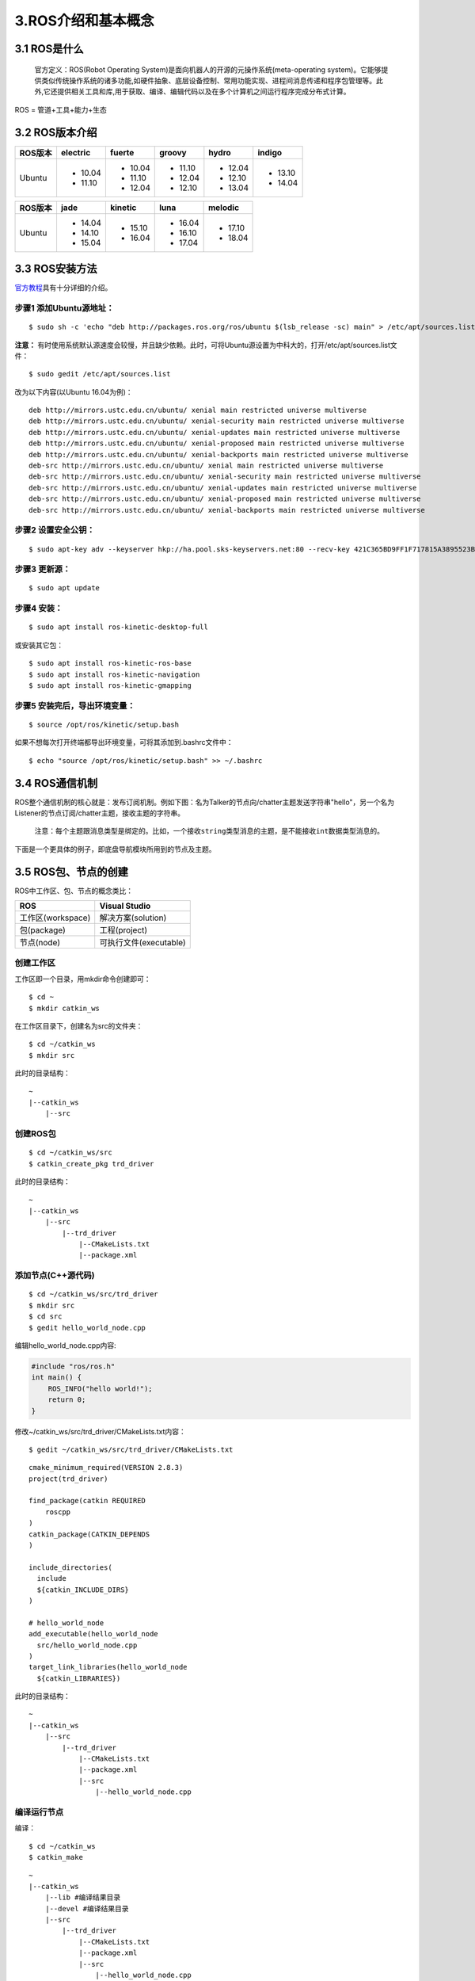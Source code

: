 3.ROS介绍和基本概念
===================

3.1 ROS是什么
~~~~~~~~~~~~~~~

    官方定义：ROS(Robot Operating System)是面向机器人的开源的元操作系统(meta-operating system)。它能够提供类似传统操作系统的诸多功能,如硬件抽象、底层设备控制、常用功能实现、进程间消息传递和程序包管理等。此外,它还提供相关工具和库,用于获取、编译、编辑代码以及在多个计算机之间运行程序完成分布式计算。

ROS = 管道+工具+能力+生态

.. figure:: images/ros_equation.png
   :alt: 

3.2 ROS版本介绍
~~~~~~~~~~~~~~~~

+---------+----------+---------+---------+---------+---------+
| ROS版本 | electric | fuerte  | groovy  |  hydro  | indigo  |
+=========+==========+=========+=========+=========+=========+
| Ubuntu  | - 10.04  | - 10.04 | - 11.10 | - 12.04 | - 13.10 |
|         | - 11.10  | - 11.10 | - 12.04 | - 12.10 | - 14.04 |
|         |          | - 12.04 | - 12.10 | - 13.04 |         |
+---------+----------+---------+---------+---------+---------+

+---------+---------+----------+---------+---------+
| ROS版本 |  jade   | kinetic  |  luna   | melodic |
+=========+=========+==========+=========+=========+
| Ubuntu  | - 14.04 | - 15.10  | - 16.04 | - 17.10 |
|         | - 14.10 | - 16.04  | - 16.10 | - 18.04 |
|         | - 15.04 |          | - 17.04 |         |
+---------+---------+----------+---------+---------+

3.3 ROS安装方法
~~~~~~~~~~~~~~~~~

`官方教程 <http://wiki.ros.org/kinetic/Installation/Ubuntu>`__\ 具有十分详细的介绍。

步骤1 添加Ubuntu源地址：
^^^^^^^^^^^^^^^^^^^^^^^^

::

    $ sudo sh -c 'echo "deb http://packages.ros.org/ros/ubuntu $(lsb_release -sc) main" > /etc/apt/sources.list.d/ros-latest.list'

**注意：** 有时使用系统默认源速度会较慢，并且缺少依赖。此时，可将Ubuntu源设置为中科大的，打开/etc/apt/sources.list文件：

::

    $ sudo gedit /etc/apt/sources.list

改为以下内容(以Ubuntu 16.04为例)：

::

    deb http://mirrors.ustc.edu.cn/ubuntu/ xenial main restricted universe multiverse
    deb http://mirrors.ustc.edu.cn/ubuntu/ xenial-security main restricted universe multiverse
    deb http://mirrors.ustc.edu.cn/ubuntu/ xenial-updates main restricted universe multiverse
    deb http://mirrors.ustc.edu.cn/ubuntu/ xenial-proposed main restricted universe multiverse
    deb http://mirrors.ustc.edu.cn/ubuntu/ xenial-backports main restricted universe multiverse
    deb-src http://mirrors.ustc.edu.cn/ubuntu/ xenial main restricted universe multiverse
    deb-src http://mirrors.ustc.edu.cn/ubuntu/ xenial-security main restricted universe multiverse
    deb-src http://mirrors.ustc.edu.cn/ubuntu/ xenial-updates main restricted universe multiverse
    deb-src http://mirrors.ustc.edu.cn/ubuntu/ xenial-proposed main restricted universe multiverse
    deb-src http://mirrors.ustc.edu.cn/ubuntu/ xenial-backports main restricted universe multiverse


步骤2 设置安全公钥：
^^^^^^^^^^^^^^^^^^^^

::

    $ sudo apt-key adv --keyserver hkp://ha.pool.sks-keyservers.net:80 --recv-key 421C365BD9FF1F717815A3895523BAEEB01FA116

步骤3 更新源：
^^^^^^^^^^^^^^

::

    $ sudo apt update

步骤4 安装：
^^^^^^^^^^^^

::

    $ sudo apt install ros-kinetic-desktop-full

或安装其它包： 

::

    $ sudo apt install ros-kinetic-ros-base
    $ sudo apt install ros-kinetic-navigation
    $ sudo apt install ros-kinetic-gmapping

步骤5 安装完后，导出环境变量：
^^^^^^^^^^^^^^^^^^^^^^^^^^^^^^

::

    $ source /opt/ros/kinetic/setup.bash

如果不想每次打开终端都导出环境变量，可将其添加到.bashrc文件中：

::

    $ echo "source /opt/ros/kinetic/setup.bash" >> ~/.bashrc

3.4 ROS通信机制
~~~~~~~~~~~~~~~~

ROS整个通信机制的核心就是：发布订阅机制。例如下图：名为Talker的节点向/chatter主题发送字符串"hello"，另一个名为Listener的节点订阅/chatter主题，接收主题的字符串。

    ``注意：每个主题跟消息类型是绑定的。比如，一个接收string类型消息的主题，是不能接收int数据类型消息的。``

.. figure:: images/ros-node-topic.png
   :alt: 
   :width: 500px
   :align: center

下面是一个更具体的例子，即底盘导航模块所用到的节点及主题。

.. figure:: images/rosnav-node-topic.png
   :alt: 
   :width: 500px
   :align: center

3.5 ROS包、节点的创建
~~~~~~~~~~~~~~~~~~~~~

ROS中工作区、包、节点的概念类比：

+---------------------+--------------------------+
| ROS                 | Visual Studio            |
+=====================+==========================+
| 工作区(workspace)   | 解决方案(solution)       |
+---------------------+--------------------------+
| 包(package)         | 工程(project)            |
+---------------------+--------------------------+
| 节点(node)          | 可执行文件(executable)   |
+---------------------+--------------------------+

创建工作区
^^^^^^^^^^

工作区即一个目录，用mkdir命令创建即可：

::

    $ cd ~
    $ mkdir catkin_ws

在工作区目录下，创建名为src的文件夹：

::

    $ cd ~/catkin_ws
    $ mkdir src

此时的目录结构：

::

    ~
    |--catkin_ws
        |--src

创建ROS包
^^^^^^^^^

::

    $ cd ~/catkin_ws/src
    $ catkin_create_pkg trd_driver

此时的目录结构：

::

    ~
    |--catkin_ws
        |--src
            |--trd_driver
                |--CMakeLists.txt
                |--package.xml

添加节点(C++源代码)
^^^^^^^^^^^^^^^^^^^

::

    $ cd ~/catkin_ws/src/trd_driver
    $ mkdir src
    $ cd src
    $ gedit hello_world_node.cpp

编辑hello\_world\_node.cpp内容:

.. code:: cpp

    #include "ros/ros.h"
    int main() {
        ROS_INFO("hello world!");
        return 0;
    }

修改~/catkin\_ws/src/trd\_driver/CMakeLists.txt内容：

::

    $ gedit ~/catkin_ws/src/trd_driver/CMakeLists.txt

::

    cmake_minimum_required(VERSION 2.8.3)
    project(trd_driver)

    find_package(catkin REQUIRED
        roscpp
    )
    catkin_package(CATKIN_DEPENDS 
    )

    include_directories(
      include
      ${catkin_INCLUDE_DIRS}
    )

    # hello_world_node
    add_executable(hello_world_node
      src/hello_world_node.cpp
    )
    target_link_libraries(hello_world_node
      ${catkin_LIBRARIES})

此时的目录结构：

::

    ~
    |--catkin_ws
        |--src
            |--trd_driver
                |--CMakeLists.txt
                |--package.xml
                |--src
                    |--hello_world_node.cpp

编译运行节点
^^^^^^^^^^^^

编译：

::

    $ cd ~/catkin_ws
    $ catkin_make

::

    ~
    |--catkin_ws
        |--lib #编译结果目录
        |--devel #编译结果目录
        |--src
            |--trd_driver
                |--CMakeLists.txt
                |--package.xml
                |--src
                    |--hello_world_node.cpp

-  运行(方式一)：

::

    $ cd ~/catkin_ws
    $ ./devel/lib/trd_driver/hello_world_node

-  运行(方式二)：

先将此工作区下的ROS包导出到环境变量，然后用ros run指令启动：

::

    $ cd ~/catkin_ws
    $ source ./devel/setup.bash
    $ rosrun trd_driver hello_world_node

-  运行(方式三)：

建立launch文件，用launch文件启动。

::

    $ cd ~/catkin_ws/src/trd_driver
    $ mkdir launch
    $ cd launch
    $ gedit trd_driver.launch

编辑launch文件内容：

::

    <?xml version="1.0"?>
    <launch>
        <node pkg="trd_driver" type="hello_world_node" name="hello_world_node">
        </node>
    </launch>

启动launch文件（需要保证已经source当前工作区）：

::

    $ roslaunch trd_driver trd_driver.launch

若需要打印节点的log输出，可在启动时加入 **--screen** 参数：

::

    $ roslaunch trd_driver trd_driver.launch --screen


3.6 编写ROS订阅、发布节点(C++)
~~~~~~~~~~~~~~~~~~~~~~~~~~~~~~~~

参照 **hello_world_node** 开发方式，创建一个名为 **talker_node** 的发布者节点
和一个名为 **listener_node** 订阅者节点。分别加入以下源代码并编译运行。

发布者节点
^^^^^^^^^^^

功能：以10Hz的频率，向/chatter主题发布"hello x"(x为计数)字符串。

.. code-block:: cpp
    :caption: trd_driver/src/talker_node.cpp

    #include "ros/ros.h"
    #include "std_msgs/String.h"
    #include <sstream>

    int main(int argc, char *argv[]) {
        ros::init(argc, argv, "talker"); //初始化节点,名称为"talker"
        ros::NodeHandle nh; //创建节点句柄
        ros::Publisher pub = 
             nh.advertise<std_msgs::String>("chatter", 1000); //创建发布者
        ros::Rate loop_rate(10); //设置循环频率
        int count = 0; //循环计数
        while (ros::ok()){
            std_msgs::String msg; //创建消息
            std::stringstream ss;
            ss << "Hello " << count;
            msg.data = ss.str(); //消息赋值
            ROS_INFO("send [%s]", msg.data.c_str());
            
            pub.publish(msg); //发布消息
            ros::spinOnce(); //非阻塞调用
            loop_rate.sleep();
            ++count;
        }
        return 0;
    }

订阅者节点
^^^^^^^^^^^

功能：订阅/chatter主题，并打印收到的内容。

.. code-block:: cpp
    :caption: trd_driver/src/listener_node.cpp

    #include "ros/ros.h"
    #include "std_msgs/String.h"

    void subCallback(const std_msgs::String::ConstPtr& msg) {
        ROS_INFO("I heard: [%s]", msg->data.c_str());
    }

    int main(int argc, char *argv[]) {
        ros::init(argc, argv, "listener"); //初始化节点,名称为"listener"
        ros::NodeHandle nh;//创建节点句柄
        ros::Subscriber sub = 
             nh.subscribe("chatter", 1000, subCallback); //创建订阅者
        ros::spin(); //阻塞调用
        return 0;
    }

CMakeLists.txt
^^^^^^^^^^^^^^^

修改 **trd_driver/CMakeLists.txt** 内容，添加两节点。

.. code-block:: cmake
    :caption: trd_driver/CMakeLists.txt

    cmake_minimum_required(VERSION 2.8.3)
    project(trd_driver)
    
    find_package(catkin REQUIRED
        roscpp
    )
    catkin_package(CATKIN_DEPENDS
    )
    
    include_directories(
      include
      ${catkin_INCLUDE_DIRS}
    )
    
    # hello_world_node
    add_executable(hello_world_node
      src/hello_world_node.cpp
    )
    target_link_libraries(hello_world_node
      ${catkin_LIBRARIES})
    
    # talker_node
    add_executable(talker_node
      src/talker_node.cpp
    )
    target_link_libraries(talker_node
      ${catkin_LIBRARIES})
    
    # listener_node
    add_executable(listener_node
      src/listener_node.cpp
    )
    target_link_libraries(listener_node
      ${catkin_LIBRARIES})


运行发布者和订阅者
^^^^^^^^^^^^^^^^^^^

为了避免每次启动终端，都要导出当前工作区环境变量，
可以将导出命令加入到当前用户的 **~/.bashrc** 文件中：

::
   
    $ echo "source ~/catkin_ws/devel/setup.bash" >> ~/.bashrc


打开新的终端，启动 **roscore** ：

::
    
    $ roscore

打开新的终端，启动 **talker_node** 节点：

::
    
    $ rosrun trd_driver talker_node


打开新的终端，启动 **listener_node** 节点：

::
    
    $ rosrun trd_driver listener_node

此时，可看到订阅者打印接收到的内容。

3.7 编写ROS订阅、发布节点(Python)
~~~~~~~~~~~~~~~~~~~~~~~~~~~~~~~~~~

请参照\ `官方教程 <http://wiki.ros.org/ROS/Tutorials/WritingPublisherSubscriber%28python%29>`__\ 自行尝试。

3.8 ROS学习网站
~~~~~~~~~~~~~~~

-  ROS维基网站： http://wiki.ros.org/
-  ROS官方教程: http://wiki.ros.org/ROS/Tutorials
-  ROS Answers论坛： `answers.ros.org <answers.ros.org>`__
-  创客智造： https://www.ncnynl.com/

3.9 ROS学习书籍
~~~~~~~~~~~~~~~~~

1. A Gentle Introduction to ROS
^^^^^^^^^^^^^^^^^^^^^^^^^^^^^^^

(英文版) 链接: https://pan.baidu.com/s/1WtsiWh7o542KCgSNMR8ugQ 密码:
ci3k

(中文版) 链接: https://pan.baidu.com/s/1skP5o819hZE1OsXypFD\_Gw 密码:
p8f9

2. Learning ROS for Robotics Programming
^^^^^^^^^^^^^^^^^^^^^^^^^^^^^^^^^^^^^^^^

链接: https://pan.baidu.com/s/1sjegN3w\_ehvhxT00d1xBiw 密码: bnce

3. Programming Robots with ROS: A Practical Introduction to the Robot Operating System
^^^^^^^^^^^^^^^^^^^^^^^^^^^^^^^^^^^^^^^^^^^^^^^^^^^^^^^^^^^^^^^^^^^^^^^^^^^^^^^^^^^^^^

链接: https://pan.baidu.com/s/1QkqD-Zu\_i3KJNCn0xSsKng 密码: qd82

4. Robot Operating System (ROS)The Complete Reference
^^^^^^^^^^^^^^^^^^^^^^^^^^^^^^^^^^^^^^^^^^^^^^^^^^^^^

链接: https://pan.baidu.com/s/1d4UZd3Ast9SxPhz8HZh9gg 密码: ep42
